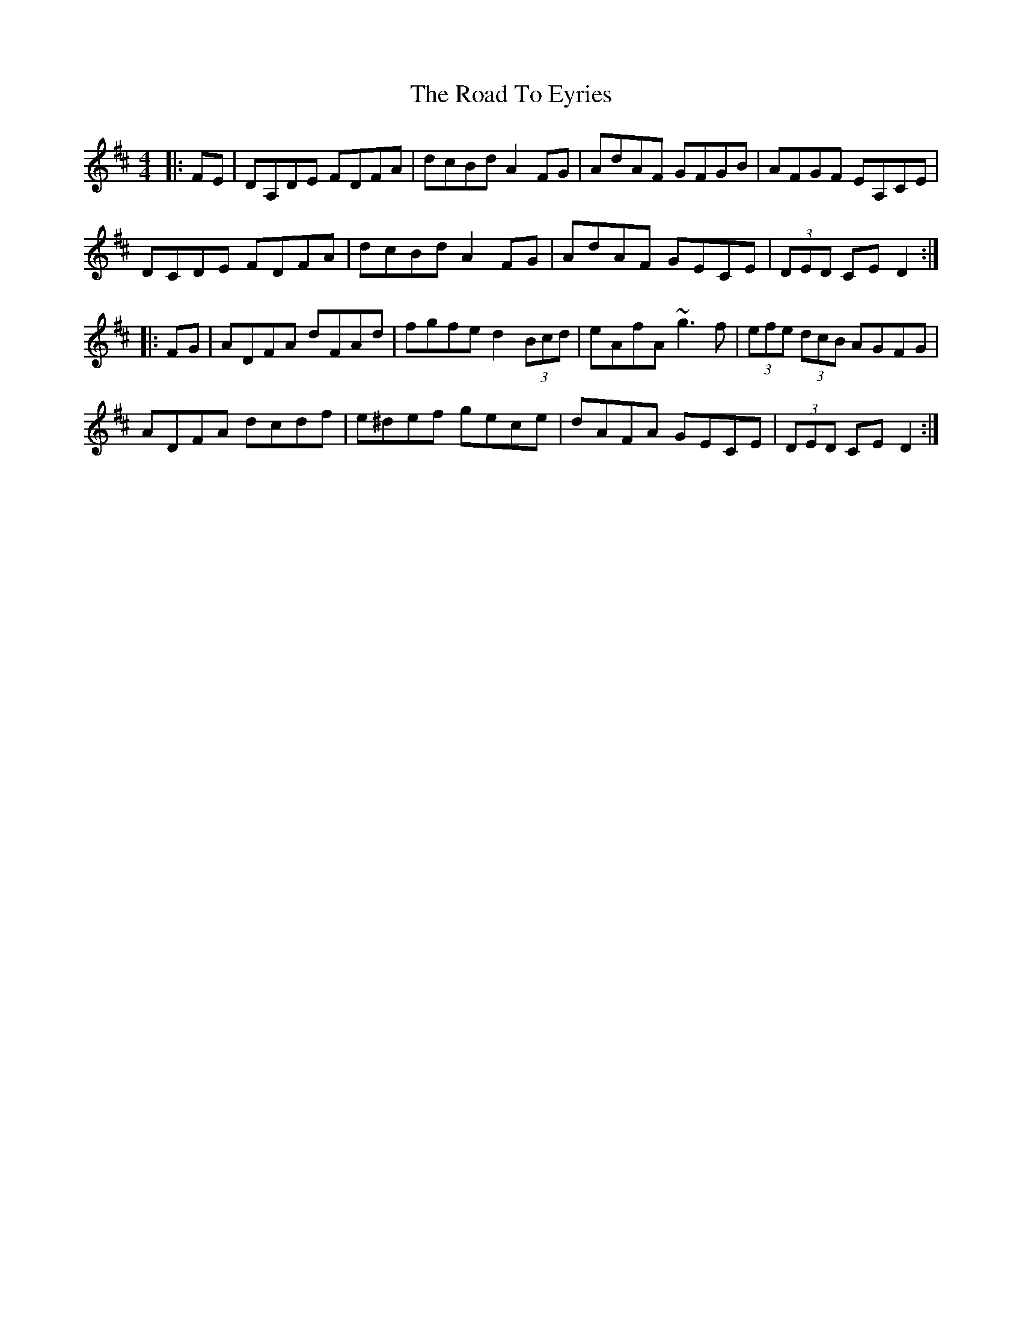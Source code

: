 X: 34698
T: Road To Eyries, The
R: hornpipe
M: 4/4
K: Dmajor
|:FE|DA,DE FDFA|dcBd A2 FG|AdAF GFGB|AFGF EA,CE|
DCDE FDFA|dcBd A2 FG|AdAF GECE|(3DED CE D2:|
|:FG|ADFA dFAd|fgfe d2 (3Bcd|eAfA ~g3f|(3efe (3dcB AGFG|
ADFA dcdf|e^def gece|dAFA GECE|(3DED CE D2:|

